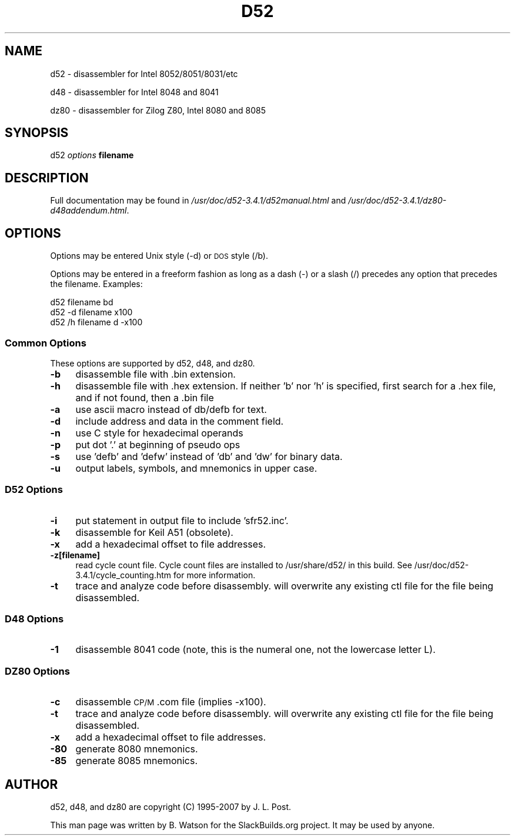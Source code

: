 .\" Automatically generated by Pod::Man 2.27 (Pod::Simple 3.28)
.\"
.\" Standard preamble:
.\" ========================================================================
.de Sp \" Vertical space (when we can't use .PP)
.if t .sp .5v
.if n .sp
..
.de Vb \" Begin verbatim text
.ft CW
.nf
.ne \\$1
..
.de Ve \" End verbatim text
.ft R
.fi
..
.\" Set up some character translations and predefined strings.  \*(-- will
.\" give an unbreakable dash, \*(PI will give pi, \*(L" will give a left
.\" double quote, and \*(R" will give a right double quote.  \*(C+ will
.\" give a nicer C++.  Capital omega is used to do unbreakable dashes and
.\" therefore won't be available.  \*(C` and \*(C' expand to `' in nroff,
.\" nothing in troff, for use with C<>.
.tr \(*W-
.ds C+ C\v'-.1v'\h'-1p'\s-2+\h'-1p'+\s0\v'.1v'\h'-1p'
.ie n \{\
.    ds -- \(*W-
.    ds PI pi
.    if (\n(.H=4u)&(1m=24u) .ds -- \(*W\h'-12u'\(*W\h'-12u'-\" diablo 10 pitch
.    if (\n(.H=4u)&(1m=20u) .ds -- \(*W\h'-12u'\(*W\h'-8u'-\"  diablo 12 pitch
.    ds L" ""
.    ds R" ""
.    ds C` ""
.    ds C' ""
'br\}
.el\{\
.    ds -- \|\(em\|
.    ds PI \(*p
.    ds L" ``
.    ds R" ''
.    ds C`
.    ds C'
'br\}
.\"
.\" Escape single quotes in literal strings from groff's Unicode transform.
.ie \n(.g .ds Aq \(aq
.el       .ds Aq '
.\"
.\" If the F register is turned on, we'll generate index entries on stderr for
.\" titles (.TH), headers (.SH), subsections (.SS), items (.Ip), and index
.\" entries marked with X<> in POD.  Of course, you'll have to process the
.\" output yourself in some meaningful fashion.
.\"
.\" Avoid warning from groff about undefined register 'F'.
.de IX
..
.nr rF 0
.if \n(.g .if rF .nr rF 1
.if (\n(rF:(\n(.g==0)) \{
.    if \nF \{
.        de IX
.        tm Index:\\$1\t\\n%\t"\\$2"
..
.        if !\nF==2 \{
.            nr % 0
.            nr F 2
.        \}
.    \}
.\}
.rr rF
.\"
.\" Accent mark definitions (@(#)ms.acc 1.5 88/02/08 SMI; from UCB 4.2).
.\" Fear.  Run.  Save yourself.  No user-serviceable parts.
.    \" fudge factors for nroff and troff
.if n \{\
.    ds #H 0
.    ds #V .8m
.    ds #F .3m
.    ds #[ \f1
.    ds #] \fP
.\}
.if t \{\
.    ds #H ((1u-(\\\\n(.fu%2u))*.13m)
.    ds #V .6m
.    ds #F 0
.    ds #[ \&
.    ds #] \&
.\}
.    \" simple accents for nroff and troff
.if n \{\
.    ds ' \&
.    ds ` \&
.    ds ^ \&
.    ds , \&
.    ds ~ ~
.    ds /
.\}
.if t \{\
.    ds ' \\k:\h'-(\\n(.wu*8/10-\*(#H)'\'\h"|\\n:u"
.    ds ` \\k:\h'-(\\n(.wu*8/10-\*(#H)'\`\h'|\\n:u'
.    ds ^ \\k:\h'-(\\n(.wu*10/11-\*(#H)'^\h'|\\n:u'
.    ds , \\k:\h'-(\\n(.wu*8/10)',\h'|\\n:u'
.    ds ~ \\k:\h'-(\\n(.wu-\*(#H-.1m)'~\h'|\\n:u'
.    ds / \\k:\h'-(\\n(.wu*8/10-\*(#H)'\z\(sl\h'|\\n:u'
.\}
.    \" troff and (daisy-wheel) nroff accents
.ds : \\k:\h'-(\\n(.wu*8/10-\*(#H+.1m+\*(#F)'\v'-\*(#V'\z.\h'.2m+\*(#F'.\h'|\\n:u'\v'\*(#V'
.ds 8 \h'\*(#H'\(*b\h'-\*(#H'
.ds o \\k:\h'-(\\n(.wu+\w'\(de'u-\*(#H)/2u'\v'-.3n'\*(#[\z\(de\v'.3n'\h'|\\n:u'\*(#]
.ds d- \h'\*(#H'\(pd\h'-\w'~'u'\v'-.25m'\f2\(hy\fP\v'.25m'\h'-\*(#H'
.ds D- D\\k:\h'-\w'D'u'\v'-.11m'\z\(hy\v'.11m'\h'|\\n:u'
.ds th \*(#[\v'.3m'\s+1I\s-1\v'-.3m'\h'-(\w'I'u*2/3)'\s-1o\s+1\*(#]
.ds Th \*(#[\s+2I\s-2\h'-\w'I'u*3/5'\v'-.3m'o\v'.3m'\*(#]
.ds ae a\h'-(\w'a'u*4/10)'e
.ds Ae A\h'-(\w'A'u*4/10)'E
.    \" corrections for vroff
.if v .ds ~ \\k:\h'-(\\n(.wu*9/10-\*(#H)'\s-2\u~\d\s+2\h'|\\n:u'
.if v .ds ^ \\k:\h'-(\\n(.wu*10/11-\*(#H)'\v'-.4m'^\v'.4m'\h'|\\n:u'
.    \" for low resolution devices (crt and lpr)
.if \n(.H>23 .if \n(.V>19 \
\{\
.    ds : e
.    ds 8 ss
.    ds o a
.    ds d- d\h'-1'\(ga
.    ds D- D\h'-1'\(hy
.    ds th \o'bp'
.    ds Th \o'LP'
.    ds ae ae
.    ds Ae AE
.\}
.rm #[ #] #H #V #F C
.\" ========================================================================
.\"
.IX Title "D52 1"
.TH D52 1 "2014-01-17" "3.3.6" "SlackBuilds.org"
.\" For nroff, turn off justification.  Always turn off hyphenation; it makes
.\" way too many mistakes in technical documents.
.if n .ad l
.nh
.SH "NAME"
d52 \- disassembler for Intel 8052/8051/8031/etc
.PP
d48 \- disassembler for Intel 8048 and 8041
.PP
dz80 \- disassembler for Zilog Z80, Intel 8080 and 8085
.SH "SYNOPSIS"
.IX Header "SYNOPSIS"
d52 \fIoptions\fR \fBfilename\fR
.SH "DESCRIPTION"
.IX Header "DESCRIPTION"
Full documentation may be found in \fI/usr/doc/d52\-3.4.1/d52manual.html\fR
and \fI/usr/doc/d52\-3.4.1/dz80\-d48addendum.html\fR.
.SH "OPTIONS"
.IX Header "OPTIONS"
Options may be entered Unix style (\-d) or \s-1DOS\s0 style (/b).
.PP
Options may be entered in a freeform fashion as long as a dash (\-) or
a slash (/) precedes any option that precedes the filename.
Examples:
.PP
.Vb 3
\&        d52 filename bd
\&        d52 \-d filename x100
\&        d52 /h filename d \-x100
.Ve
.SS "Common Options"
.IX Subsection "Common Options"
These options are supported by d52, d48, and dz80.
.IP "\fB\-b\fR" 4
.IX Item "-b"
disassemble file with .bin extension.
.IP "\fB\-h\fR" 4
.IX Item "-h"
disassemble file with .hex extension. If neither 'b' nor 'h' is specified, first search for a .hex file, and if not found, then a .bin file
.IP "\fB\-a\fR" 4
.IX Item "-a"
use ascii macro instead of db/defb for text.
.IP "\fB\-d\fR" 4
.IX Item "-d"
include address and data in the comment field.
.IP "\fB\-n\fR" 4
.IX Item "-n"
use C style for hexadecimal operands
.IP "\fB\-p\fR" 4
.IX Item "-p"
put dot '.' at beginning of pseudo ops
.IP "\fB\-s\fR" 4
.IX Item "-s"
use 'defb' and 'defw' instead of 'db' and 'dw' for binary data.
.IP "\fB\-u\fR" 4
.IX Item "-u"
output labels, symbols, and mnemonics in upper case.
.SS "D52 Options"
.IX Subsection "D52 Options"
.IP "\fB\-i\fR" 4
.IX Item "-i"
put statement in output file to include 'sfr52.inc'.
.IP "\fB\-k\fR" 4
.IX Item "-k"
disassemble for Keil A51 (obsolete).
.IP "\fB\-x\fR" 4
.IX Item "-x"
add a hexadecimal offset to file addresses.
.IP "\fB\-z[filename]\fR" 4
.IX Item "-z[filename]"
read cycle count file. Cycle count files are installed to /usr/share/d52/ in this build.
See /usr/doc/d52\-3.4.1/cycle_counting.htm for more information.
.IP "\fB\-t\fR" 4
.IX Item "-t"
trace and analyze code before disassembly. will overwrite any existing ctl file for the file being disassembled.
.SS "D48 Options"
.IX Subsection "D48 Options"
.IP "\fB\-1\fR" 4
.IX Item "-1"
disassemble 8041 code (note, this is the numeral one, not the lowercase letter L).
.SS "\s-1DZ80\s0 Options"
.IX Subsection "DZ80 Options"
.IP "\fB\-c\fR" 4
.IX Item "-c"
disassemble \s-1CP/M \s0.com file (implies \-x100).
.IP "\fB\-t\fR" 4
.IX Item "-t"
trace and analyze code before disassembly. will overwrite any existing ctl file for the file being disassembled.
.IP "\fB\-x\fR" 4
.IX Item "-x"
add a hexadecimal offset to file addresses.
.IP "\fB\-80\fR" 4
.IX Item "-80"
generate 8080 mnemonics.
.IP "\fB\-85\fR" 4
.IX Item "-85"
generate 8085 mnemonics.
.SH "AUTHOR"
.IX Header "AUTHOR"
d52, d48, and dz80 are copyright (C) 1995\-2007 by J. L. Post.
.PP
This man page was written by B. Watson for the SlackBuilds.org project. It
may be used by anyone.
